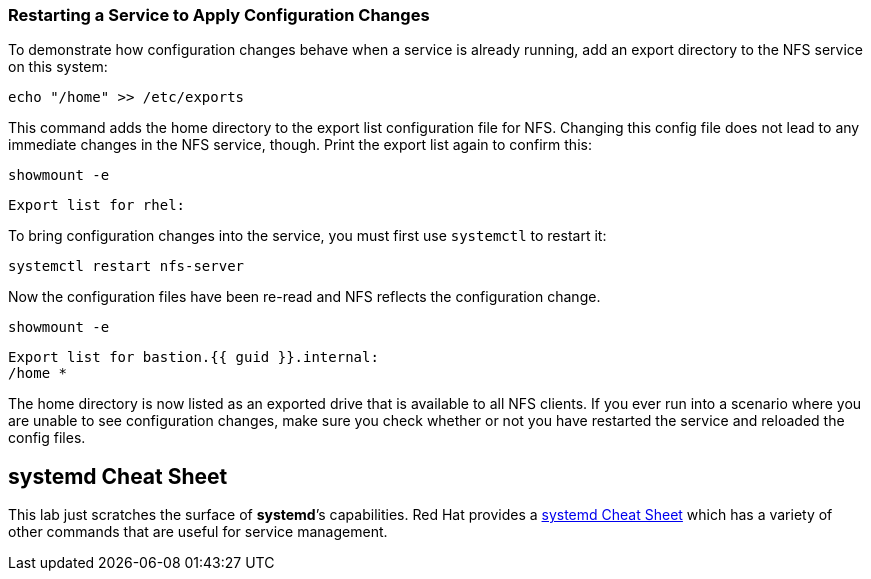=== Restarting a Service to Apply Configuration Changes

To demonstrate how configuration changes behave when a service is
already running, add an export directory to the NFS service on this
system:

[source,bash,subs="+macros,+attributes",role=execute]
----
echo "/home" >> /etc/exports
----

This command adds the home directory to the export list configuration
file for NFS. Changing this config file does not lead to any immediate
changes in the NFS service, though. Print the export list again to
confirm this:

[source,bash,subs="+macros,+attributes",role=execute]
----
showmount -e
----

[source,text]
----
Export list for rhel:
----

To bring configuration changes into the service, you must first use
`+systemctl+` to restart it:

[source,bash,subs="+macros,+attributes",role=execute]
----
systemctl restart nfs-server
----

Now the configuration files have been re-read and NFS reflects the
configuration change.

[source,bash,subs="+macros,+attributes",role=execute]
----
showmount -e
----

[source,text,subs="+macros,+attributes"]
----
Export list for bastion.{{ guid }}.internal:
/home *
----

The home directory is now listed as an exported drive that is available
to all NFS clients. If you ever run into a scenario where you are unable
to see configuration changes, make sure you check whether or not you
have restarted the service and reloaded the config files.

== *systemd* Cheat Sheet

This lab just scratches the surface of *systemd*’s capabilities. Red Hat
provides a
https://access.redhat.com/articles/systemd-cheat-sheet[systemd Cheat
Sheet^] which has a variety of other commands that are useful for service
management.
